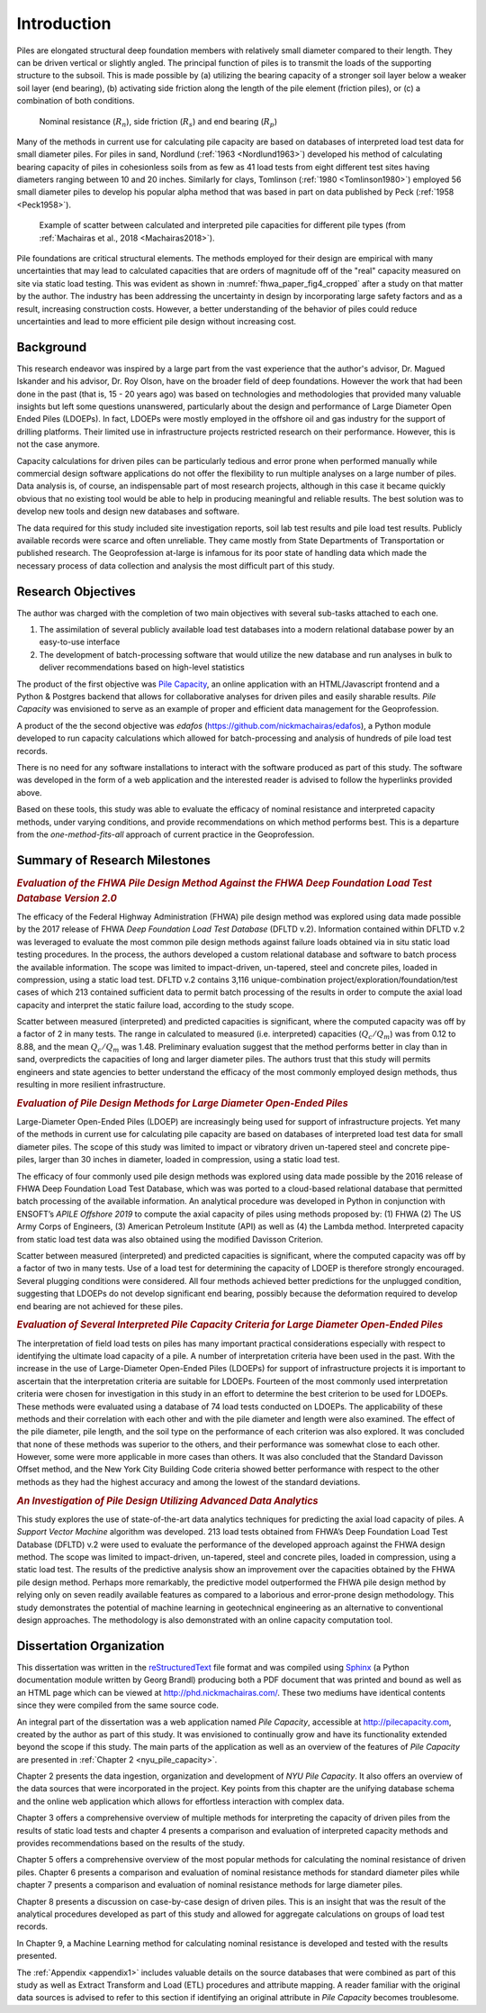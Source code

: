 
############
Introduction
############


Piles are elongated structural deep foundation members with relatively small diameter compared to their length. They can be driven vertical or slightly angled. The principal function of piles is to transmit the loads of the supporting structure to the subsoil. This is made possible by (a) utilizing the bearing capacity of a stronger soil layer below a weaker soil layer (end bearing), (b) activating side friction along the length of the pile element (friction piles), or (c) a combination of both conditions.


.. figure:: figures/intro_figure.png
   :width: 300 px
   :name: intro_figure

   Nominal resistance (:math:`R_n`), side friction (:math:`R_s`) and end bearing (:math:`R_p`)


Many of the methods in current use for calculating pile capacity are based on databases of interpreted load test data for small diameter piles. For piles in sand, Nordlund (:ref:`1963 <Nordlund1963>`) developed his method of calculating bearing capacity of piles in cohesionless soils from as few as 41 load tests from eight different test sites having diameters ranging between 10 and 20 inches. Similarly for clays, Tomlinson (:ref:`1980 <Tomlinson1980>`) employed 56 small diameter piles to develop his popular alpha method that was based in part on data published by Peck (:ref:`1958 <Peck1958>`).


.. figure:: figures/fhwa_paper_fig4_cropped.png
   :width: 300 px
   :name: fhwa_paper_fig4_cropped

   Example of scatter between calculated and interpreted pile capacities for different pile types (from :ref:`Machairas et al., 2018 <Machairas2018>`).


Pile foundations are critical structural elements. The methods employed for their design are empirical with many uncertainties that may lead to calculated capacities that are orders of magnitude off of the "real" capacity measured on site via static load testing. This was evident as shown in :numref:`fhwa_paper_fig4_cropped` after a study on that matter by the author. The industry has been addressing the uncertainty in design by incorporating large safety factors and as a result, increasing construction costs. However, a better understanding of the behavior of piles could reduce uncertainties and lead to more efficient pile design without increasing cost.


**********
Background
**********

This research endeavor was inspired by a large part from the vast experience that the author's advisor, Dr. Magued Iskander and his advisor, Dr. Roy Olson, have on the broader field of deep foundations. However the work that had been done in the past (that is, 15 - 20 years ago) was based on technologies and methodologies that provided many valuable insights but left some questions unanswered, particularly about the design and performance of Large Diameter Open Ended Piles (LDOEPs). In fact, LDOEPs were mostly employed in the offshore oil and gas industry for the support of drilling platforms. Their limited use in infrastructure projects restricted research on their performance. However, this is not the case anymore.

Capacity calculations for driven piles can be particularly tedious and error prone when performed manually while commercial design software applications do not offer the flexibility to run multiple analyses on a large number of piles. Data analysis is, of course, an indispensable part of most research projects, although in this case it became quickly obvious that no existing tool would be able to help in producing meaningful and reliable results. The best solution was to develop new tools and design new databases and software.

The data required for this study included site investigation reports, soil lab test results and pile load test results. Publicly available records were scarce and often unreliable. They came mostly from State Departments of Transportation or published research. The Geoprofession at-large is infamous for its poor state of handling data which made the necessary process of data collection and analysis the most difficult part of this study.



*******************
Research Objectives
*******************

The author was charged with the completion of two main objectives with several sub-tasks attached to each one.

1. The assimilation of several publicly available load test databases into a modern relational database power by an easy-to-use interface
2. The development of batch-processing software that would utilize the new database and run analyses in bulk to deliver recommendations based on high-level statistics

The product of the first objective was `Pile Capacity <http://pilecapacity.com>`_, an online application with an HTML/Javascript frontend and a Python & Postgres backend that allows for collaborative analyses for driven piles and easily sharable results. *Pile Capacity* was envisioned to serve as an example of proper and efficient data management for the Geoprofession.

A product of the the second objective was *edafos* (`<https://github.com/nickmachairas/edafos>`_), a Python module developed to run capacity calculations which allowed for batch-processing and analysis of hundreds of pile load test records.

There is no need for any software installations to interact with the software produced as part of this study. The software was developed in the form of a web application and the interested reader is advised to follow the hyperlinks provided above.

Based on these tools, this study was able to evaluate the efficacy of nominal resistance and interpreted capacity methods, under varying conditions, and provide recommendations on which method performs best. This is a departure from the *one-method-fits-all* approach of current practice in the Geoprofession.


******************************
Summary of Research Milestones
******************************

.. rubric:: *Evaluation of the FHWA Pile Design Method Against the FHWA Deep Foundation Load Test Database Version 2.0*

The efficacy of the Federal Highway Administration (FHWA) pile design method was explored using data made possible by the 2017 release of FHWA *Deep Foundation Load Test Database* (DFLTD v.2). Information contained within DFLTD v.2 was leveraged to evaluate the most common pile design methods against failure loads obtained via in situ static load testing procedures. In the process, the authors developed a custom relational database and software to batch process the available information. The scope was limited to impact-driven, un-tapered, steel and concrete piles, loaded in compression, using a static load test. DFLTD v.2 contains 3,116 unique-combination project/exploration/foundation/test cases of which 213 contained sufficient data to permit batch processing of the results in order to compute the axial load capacity and interpret the static failure load, according to the study scope.

Scatter between measured (interpreted) and predicted capacities is significant, where the computed capacity was off by a factor of 2 in many tests. The range in calculated to measured  (i.e. interpreted) capacities (:math:`Q_c/Q_m`) was from 0.12 to 8.88, and the mean :math:`Q_c/Q_m` was 1.48. Preliminary evaluation suggest that the method performs better in clay than in sand, overpredicts the capacities of long and larger diameter piles. The authors trust that this study will permits engineers and state agencies to better understand the efficacy of the most commonly employed design methods, thus resulting in more resilient infrastructure.


.. rubric:: *Evaluation of Pile Design Methods for Large Diameter Open-Ended Piles*

Large-Diameter Open-Ended Piles (LDOEP) are increasingly being used for support of infrastructure projects. Yet many of the methods in current use for calculating pile capacity are based on databases of interpreted load test data for small diameter piles.  The scope of this study was limited to impact or vibratory driven un-tapered steel and concrete pipe-piles, larger than 30 inches in diameter, loaded in compression, using a static load test.

The efficacy of four commonly used pile design methods was explored using data made possible by the 2016 release of FHWA Deep Foundation Load Test Database, which was was ported to a cloud-based relational database that permitted batch processing of the available information. An analytical procedure was developed in Python in conjunction with ENSOFT’s *APILE Offshore 2019* to compute the axial capacity of piles using methods proposed by: (1) FHWA (2) The US Army Corps of Engineers, (3) American Petroleum Institute (API) as well as (4) the Lambda method. Interpreted capacity from static load test data was also obtained using the modified Davisson Criterion.

Scatter between measured (interpreted) and predicted capacities is significant, where the computed capacity was off by a factor of two in many tests. Use of a load test for determining the capacity of LDOEP is therefore strongly encouraged.  Several plugging conditions were considered.  All four methods achieved better predictions for the unplugged condition, suggesting that LDOEPs do not develop significant end bearing, possibly because the deformation required to develop end bearing are not achieved for these piles.


.. rubric:: *Evaluation of Several Interpreted Pile Capacity Criteria for Large Diameter Open-Ended Piles*

The interpretation of field load tests on piles has many important practical
considerations especially with respect to identifying the ultimate load capacity of a pile. A number of interpretation criteria have been used in the past. With the increase in the use of Large-Diameter Open-Ended Piles (LDOEPs) for support of infrastructure projects it is important to ascertain that the interpretation criteria are suitable for LDOEPs. Fourteen of the most commonly used interpretation criteria were chosen for investigation in this study in an effort to determine the best criterion to be used for LDOEPs. These methods were evaluated using a database of 74 load tests conducted on LDOEPs. The applicability of these methods and their correlation with each other and with the pile diameter and length were also examined. The effect of the pile diameter, pile length, and the soil type on the performance of each criterion was also explored. It was concluded that none of these methods was superior to the others, and their performance was somewhat close to each other. However, some were more applicable in more cases than others. It was also concluded that the Standard Davisson Offset method, and the New York City Building Code criteria showed better performance with respect to the other methods as they had the highest accuracy and among the lowest of the standard deviations.


.. rubric:: *An Investigation of Pile Design Utilizing Advanced Data Analytics*

This study explores the use of state-of-the-art data analytics techniques for predicting the axial load capacity of piles. A *Support Vector Machine* algorithm was developed. 213 load tests obtained from FHWA’s Deep Foundation Load Test Database (DFLTD) v.2 were used to evaluate the performance of the developed approach against the FHWA design method. The scope was limited to impact­-driven, un-­tapered, steel and concrete piles, loaded in compression, using a static load test. The results of the predictive analysis show an improvement over the capacities obtained by the FHWA pile design method. Perhaps more remarkably, the predictive model outperformed the FHWA pile design method by relying only on seven readily available features as compared to a laborious and error-prone design methodology. This study demonstrates the potential of machine learning in geotechnical engineering as an alternative to conventional design approaches. The methodology is also demonstrated with an online capacity computation tool.


*************************
Dissertation Organization
*************************

This dissertation was written in the `reStructuredText <https://en.wikipedia.org/wiki/ReStructuredText>`_ file format and was compiled using `Sphinx <http://www.sphinx-doc.org/>`_ (a Python documentation module written by Georg Brandl) producing both a PDF document that was printed and bound as well as an HTML page which can be viewed at `<http://phd.nickmachairas.com/>`_. These two mediums have identical contents since they were compiled from the same source code.

An integral part of the dissertation was a web application named *Pile Capacity*, accessible at `<http://pilecapacity.com>`_, created by the author as part of this study. It was envisioned to continually grow and have its functionality extended beyond the scope if this study. The main parts of the application as well as an overview of the features of *Pile Capacity* are presented in :ref:`Chapter 2 <nyu_pile_capacity>`.

Chapter 2 presents the data ingestion, organization and development of *NYU Pile Capacity*. It also offers an overview of the data sources that were incorporated in the project. Key points from this chapter are the unifying database schema and the online web application which allows for effortless interaction with complex data.

Chapter 3 offers a comprehensive overview of multiple methods for interpreting the capacity of driven piles from the results of static load tests and chapter 4 presents a comparison and evaluation of interpreted capacity methods and provides recommendations based on the results of the study.

Chapter 5 offers a comprehensive overview of the most popular methods for calculating the nominal resistance of driven piles. Chapter 6 presents a comparison and evaluation of nominal resistance methods for standard diameter piles while chapter 7 presents a comparison and evaluation of nominal resistance methods for large diameter piles.

Chapter 8 presents a discussion on case-by-case design of driven piles. This is an insight that was the result of the analytical procedures developed as part of this study and allowed for aggregate calculations on groups of load test records.

In Chapter 9, a Machine Learning method for calculating nominal resistance is developed and tested with the results presented.

The :ref:`Appendix <appendix1>` includes valuable details on the source databases that were combined as part of this study as well as Extract Transform and Load (ETL) procedures and attribute mapping. A reader familiar with the original data sources is advised to refer to this section if identifying an original attribute in *Pile Capacity* becomes troublesome.

